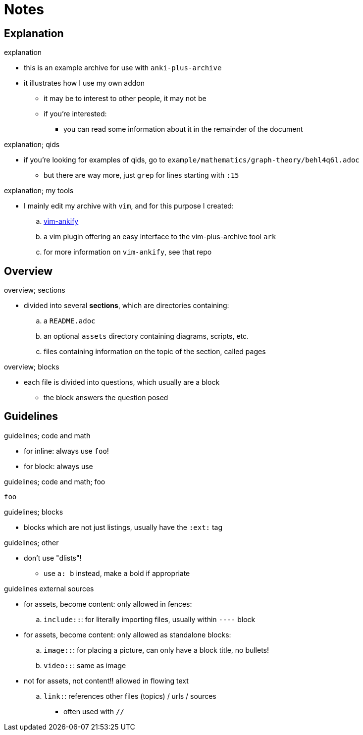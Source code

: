 = Notes

== Explanation

.explanation
* this is an example archive for use with `anki-plus-archive`
* it illustrates how I use my own addon
** it may be to interest to other people, it may not be
** if you're interested:
*** you can read some information about it in the remainder of the document

.explanation; qids
* if you're looking for examples of qids, go to `example/mathematics/graph-theory/behl4q6l.adoc`
** but there are way more, just `grep` for lines starting with `:15`

.explanation; my tools
* I mainly edit my archive with `vim`, and for this purpose I created:
.. link:https://github.com/hgiesel/vim-ankify[vim-ankify]
.. a vim plugin offering an easy interface to the vim-plus-archive tool `ark`
.. for more information on `vim-ankify`, see that repo

== Overview

.overview; sections
* divided into several *sections*, which are directories containing:
.. a `README.adoc`
.. an optional `assets` directory containing diagrams, scripts, etc.
.. files containing information on the topic of the section, called pages

.overview; blocks
* each file is divided into questions, which usually are a block
** the block answers the question posed

== Guidelines

.guidelines; code and math
* for inline: always use `foo`!
* for block: always use

.guidelines; code and math; foo
----
foo
----

.guidelines; blocks
* blocks which are not just listings, usually have the `:ext:` tag

.guidelines; other
* don't use "dlists"!
** use `a: b` instead, make `a` bold if appropriate

.guidelines external sources
* for assets, become content: only allowed in fences:
.. `include::`: for literally importing files, usually within `----` block
* for assets, become content: only allowed as standalone blocks:
.. `image::`: for placing a picture, can only have a block title, no bullets!
.. `video::`: same as image

* not for assets, not content!! allowed in flowing text
.. `link:`: references other files (topics) / urls / sources
*** often used with `//`
